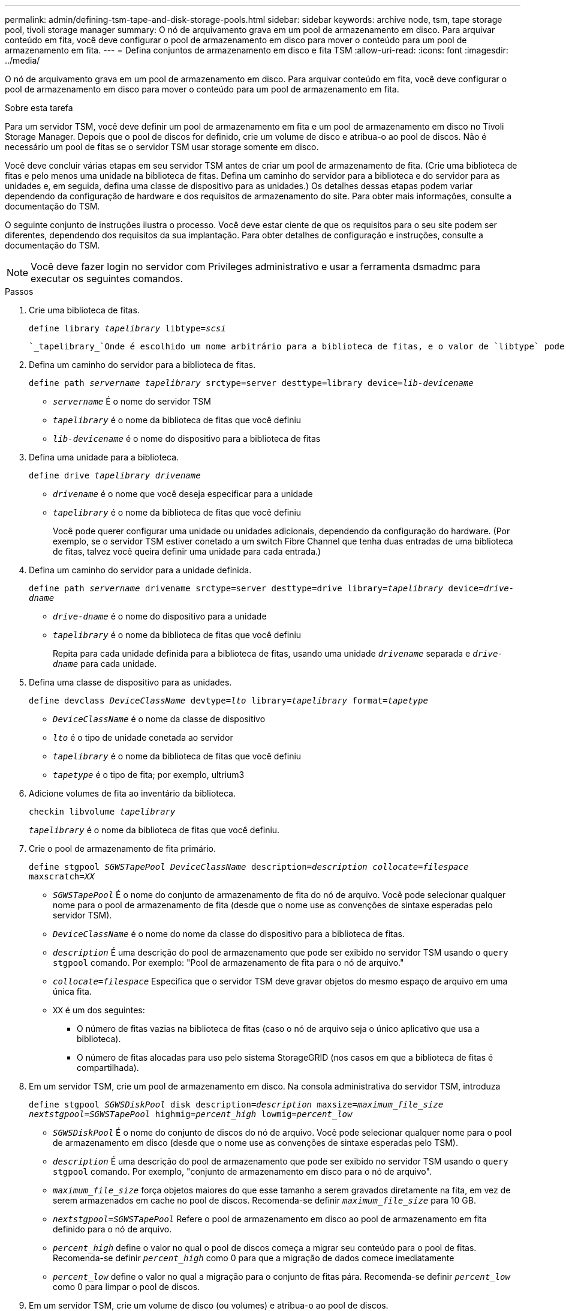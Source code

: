 ---
permalink: admin/defining-tsm-tape-and-disk-storage-pools.html 
sidebar: sidebar 
keywords: archive node, tsm, tape storage pool, tivoli storage manager 
summary: O nó de arquivamento grava em um pool de armazenamento em disco. Para arquivar conteúdo em fita, você deve configurar o pool de armazenamento em disco para mover o conteúdo para um pool de armazenamento em fita. 
---
= Defina conjuntos de armazenamento em disco e fita TSM
:allow-uri-read: 
:icons: font
:imagesdir: ../media/


[role="lead"]
O nó de arquivamento grava em um pool de armazenamento em disco. Para arquivar conteúdo em fita, você deve configurar o pool de armazenamento em disco para mover o conteúdo para um pool de armazenamento em fita.

.Sobre esta tarefa
Para um servidor TSM, você deve definir um pool de armazenamento em fita e um pool de armazenamento em disco no Tivoli Storage Manager. Depois que o pool de discos for definido, crie um volume de disco e atribua-o ao pool de discos. Não é necessário um pool de fitas se o servidor TSM usar storage somente em disco.

Você deve concluir várias etapas em seu servidor TSM antes de criar um pool de armazenamento de fita. (Crie uma biblioteca de fitas e pelo menos uma unidade na biblioteca de fitas. Defina um caminho do servidor para a biblioteca e do servidor para as unidades e, em seguida, defina uma classe de dispositivo para as unidades.) Os detalhes dessas etapas podem variar dependendo da configuração de hardware e dos requisitos de armazenamento do site. Para obter mais informações, consulte a documentação do TSM.

O seguinte conjunto de instruções ilustra o processo. Você deve estar ciente de que os requisitos para o seu site podem ser diferentes, dependendo dos requisitos da sua implantação. Para obter detalhes de configuração e instruções, consulte a documentação do TSM.


NOTE: Você deve fazer login no servidor com Privileges administrativo e usar a ferramenta dsmadmc para executar os seguintes comandos.

.Passos
. Crie uma biblioteca de fitas.
+
`define library _tapelibrary_ libtype=_scsi_`

+
 `_tapelibrary_`Onde é escolhido um nome arbitrário para a biblioteca de fitas, e o valor de `libtype` pode variar dependendo do tipo de biblioteca de fitas.

. Defina um caminho do servidor para a biblioteca de fitas.
+
`define path _servername tapelibrary_ srctype=server desttype=library device=_lib-devicename_`

+
** `_servername_` É o nome do servidor TSM
** `_tapelibrary_` é o nome da biblioteca de fitas que você definiu
** `_lib-devicename_` é o nome do dispositivo para a biblioteca de fitas


. Defina uma unidade para a biblioteca.
+
`define drive _tapelibrary_ _drivename_`

+
** `_drivename_` é o nome que você deseja especificar para a unidade
** `_tapelibrary_` é o nome da biblioteca de fitas que você definiu
+
Você pode querer configurar uma unidade ou unidades adicionais, dependendo da configuração do hardware. (Por exemplo, se o servidor TSM estiver conetado a um switch Fibre Channel que tenha duas entradas de uma biblioteca de fitas, talvez você queira definir uma unidade para cada entrada.)



. Defina um caminho do servidor para a unidade definida.
+
`define path _servername_ drivename srctype=server desttype=drive library=_tapelibrary_ device=_drive-dname_`

+
** `_drive-dname_` é o nome do dispositivo para a unidade
** `_tapelibrary_` é o nome da biblioteca de fitas que você definiu
+
Repita para cada unidade definida para a biblioteca de fitas, usando uma unidade `_drivename_` separada e `_drive-dname_` para cada unidade.



. Defina uma classe de dispositivo para as unidades.
+
`define devclass _DeviceClassName_ devtype=_lto_ library=_tapelibrary_ format=_tapetype_`

+
** `_DeviceClassName_` é o nome da classe de dispositivo
** `_lto_` é o tipo de unidade conetada ao servidor
** `_tapelibrary_` é o nome da biblioteca de fitas que você definiu
** `_tapetype_` é o tipo de fita; por exemplo, ultrium3


. Adicione volumes de fita ao inventário da biblioteca.
+
`checkin libvolume _tapelibrary_`

+
`_tapelibrary_` é o nome da biblioteca de fitas que você definiu.

. Crie o pool de armazenamento de fita primário.
+
`define stgpool _SGWSTapePool_ _DeviceClassName_ description=_description_ _collocate=filespace_ maxscratch=_XX_`

+
** `_SGWSTapePool_` É o nome do conjunto de armazenamento de fita do nó de arquivo. Você pode selecionar qualquer nome para o pool de armazenamento de fita (desde que o nome use as convenções de sintaxe esperadas pelo servidor TSM).
** `_DeviceClassName_` é o nome do nome da classe do dispositivo para a biblioteca de fitas.
** `_description_` É uma descrição do pool de armazenamento que pode ser exibido no servidor TSM usando o `query stgpool` comando. Por exemplo: "Pool de armazenamento de fita para o nó de arquivo."
** `_collocate=filespace_` Especifica que o servidor TSM deve gravar objetos do mesmo espaço de arquivo em uma única fita.
** `XX` é um dos seguintes:
+
*** O número de fitas vazias na biblioteca de fitas (caso o nó de arquivo seja o único aplicativo que usa a biblioteca).
*** O número de fitas alocadas para uso pelo sistema StorageGRID (nos casos em que a biblioteca de fitas é compartilhada).




. Em um servidor TSM, crie um pool de armazenamento em disco. Na consola administrativa do servidor TSM, introduza
+
`define stgpool _SGWSDiskPool_ disk description=_description_ maxsize=_maximum_file_size nextstgpool=SGWSTapePool_ highmig=_percent_high_ lowmig=_percent_low_`

+
** `_SGWSDiskPool_` É o nome do conjunto de discos do nó de arquivo. Você pode selecionar qualquer nome para o pool de armazenamento em disco (desde que o nome use as convenções de sintaxe esperadas pelo TSM).
** `_description_` É uma descrição do pool de armazenamento que pode ser exibido no servidor TSM usando o `query stgpool` comando. Por exemplo, "conjunto de armazenamento em disco para o nó de arquivo".
**  `_maximum_file_size_` força objetos maiores do que esse tamanho a serem gravados diretamente na fita, em vez de serem armazenados em cache no pool de discos. Recomenda-se definir `_maximum_file_size_` para 10 GB.
** `_nextstgpool=SGWSTapePool_` Refere o pool de armazenamento em disco ao pool de armazenamento em fita definido para o nó de arquivo.
**  `_percent_high_` define o valor no qual o pool de discos começa a migrar seu conteúdo para o pool de fitas. Recomenda-se definir `_percent_high_` como 0 para que a migração de dados comece imediatamente
**  `_percent_low_` define o valor no qual a migração para o conjunto de fitas pára. Recomenda-se definir `_percent_low_` como 0 para limpar o pool de discos.


. Em um servidor TSM, crie um volume de disco (ou volumes) e atribua-o ao pool de discos.
+
`define volume _SGWSDiskPool_ _volume_name_ formatsize=_size_`

+
** `_SGWSDiskPool_` é o nome do pool de discos.
** `_volume_name_` É o caminho completo para o local do volume (por exemplo, `/var/local/arc/stage6.dsm` ) no servidor TSM onde grava o conteúdo do pool de discos em preparação para transferência para fita.
** `_size_` É o tamanho, em MB, do volume do disco.
+
Por exemplo, para criar um único volume de disco de modo que o conteúdo de um pool de discos preencha uma única fita, defina o valor de tamanho como 200000 quando o volume da fita tiver uma capacidade de 200 GB.

+
No entanto, pode ser desejável criar vários volumes de disco de um tamanho menor, já que o servidor TSM pode gravar em cada volume no pool de discos. Por exemplo, se o tamanho da fita for de 250 GB, crie 25 volumes de disco com um tamanho de 10 GB (10000) cada.

+
O servidor TSM prealoca espaço no diretório para o volume de disco. Isso pode levar algum tempo para ser concluído (mais de três horas para um volume de disco de 200 GB).




